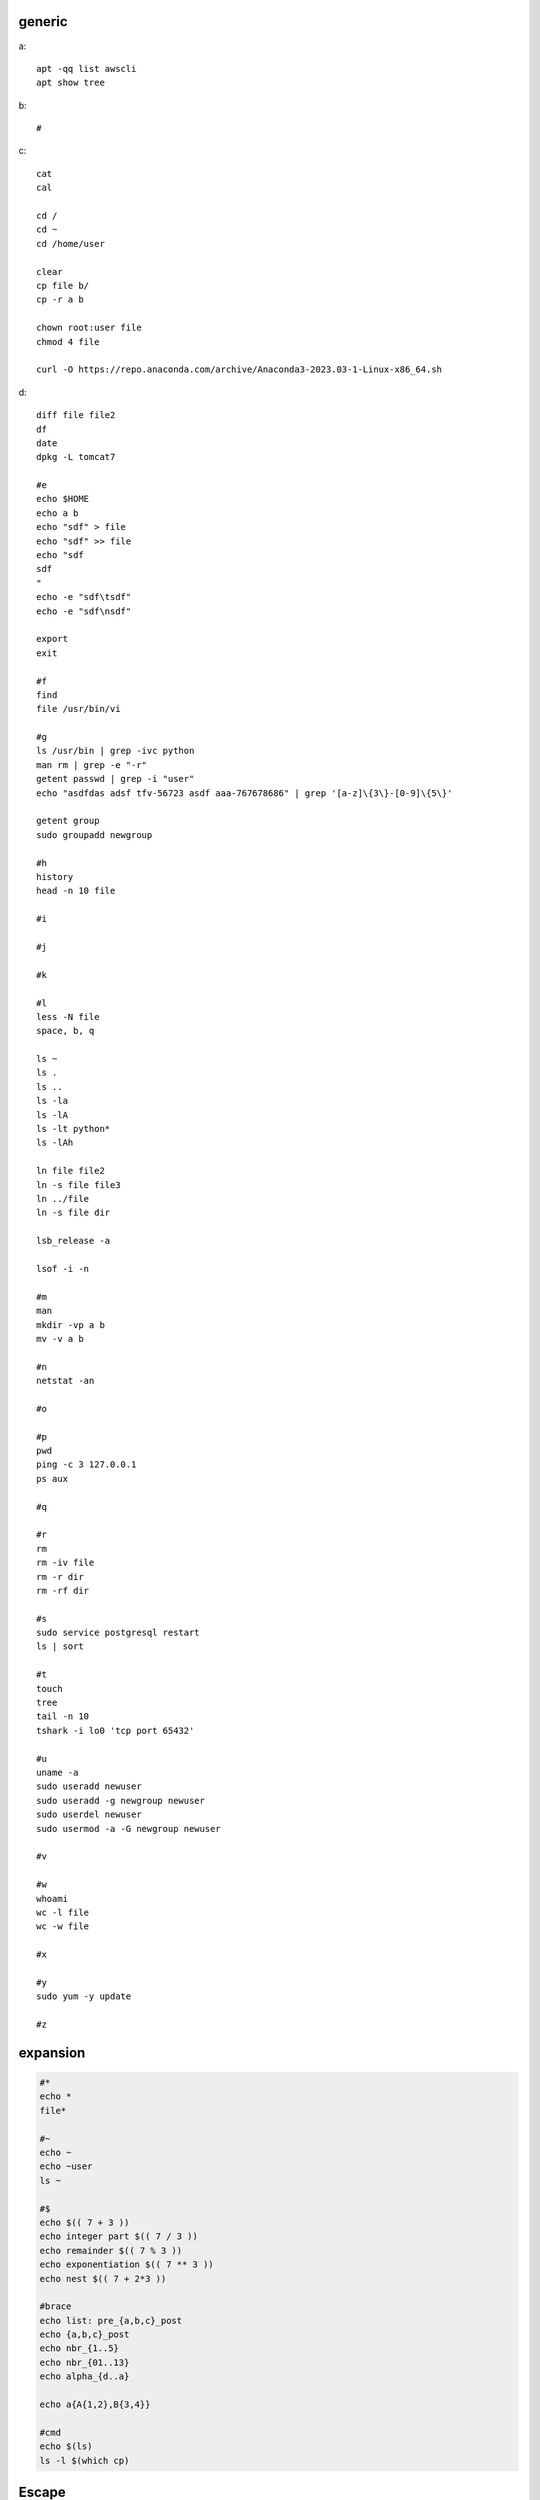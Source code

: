 generic
^^^^^^^^^^^^

a::

    apt -qq list awscli
    apt show tree

b::

    #

c::

    cat
    cal

    cd /
    cd ~
    cd /home/user
    
    clear
    cp file b/
    cp -r a b

    chown root:user file
    chmod 4 file

    curl -O https://repo.anaconda.com/archive/Anaconda3-2023.03-1-Linux-x86_64.sh

d::

    diff file file2
    df
    date
    dpkg -L tomcat7
    
    #e
    echo $HOME
    echo a b
    echo "sdf" > file
    echo "sdf" >> file
    echo "sdf
    sdf
    "
    echo -e "sdf\tsdf"
    echo -e "sdf\nsdf"

    export
    exit
    
    #f
    find
    file /usr/bin/vi
    
    #g
    ls /usr/bin | grep -ivc python
    man rm | grep -e "-r"
    getent passwd | grep -i "user"
    echo "asdfdas adsf tfv-56723 asdf aaa-767678686" | grep '[a-z]\{3\}-[0-9]\{5\}'

    getent group
    sudo groupadd newgroup
    
    #h
    history
    head -n 10 file
    
    #i
    
    #j
    
    #k
    
    #l
    less -N file
    space, b, q
    
    ls ~
    ls .
    ls ..
    ls -la
    ls -lA
    ls -lt python*
    ls -lAh

    ln file file2
    ln -s file file3
    ln ../file
    ln -s file dir

    lsb_release -a

    lsof -i -n

    #m
    man
    mkdir -vp a b
    mv -v a b
    
    #n
    netstat -an

    #o
    
    #p
    pwd
    ping -c 3 127.0.0.1
    ps aux
    
    #q
    
    #r
    rm
    rm -iv file
    rm -r dir
    rm -rf dir
    
    #s
    sudo service postgresql restart
    ls | sort
    
    #t
    touch
    tree
    tail -n 10
    tshark -i lo0 'tcp port 65432'
    
    #u
    uname -a
    sudo useradd newuser
    sudo useradd -g newgroup newuser
    sudo userdel newuser
    sudo usermod -a -G newgroup newuser
    
    #v
    
    #w
    whoami
    wc -l file
    wc -w file
    
    #x
    
    #y
    sudo yum -y update
    
    #z

expansion
^^^^^^^^^^^^^^^^^^

.. code-block:: console

    #*
    echo *
    file*

    #~
    echo ~
    echo ~user
    ls ~

    #$
    echo $(( 7 + 3 ))
    echo integer part $(( 7 / 3 ))
    echo remainder $(( 7 % 3 ))
    echo exponentiation $(( 7 ** 3 ))
    echo nest $(( 7 + 2*3 ))

    #brace
    echo list: pre_{a,b,c}_post
    echo {a,b,c}_post
    echo nbr_{1..5}
    echo nbr_{01..13}
    echo alpha_{d..a}

    echo a{A{1,2},B{3,4}}

    #cmd
    echo $(ls)
    ls -l $(which cp)

Escape
^^^^^^^^^^^^^^^^^^

.. code-block:: console

    echo $USER
    echo ${USER}
    echo \$USER

    echo \\
    echo a\ {1..2}
    echo \&
    echo \!

    touch a\ file\ .csv
    touch "a file .csv"
    
    echo "${USER} $(cal)"
    echo '${USER} $(cal)'

Other
^^^^^^^^^^^^^^^^^^

.. code-block:: console

    #rerun
    !!
    !ls
    !-1
    history | grep -i "source"
    !1000:p

    #SSH

    ssh-keygen -C {email} -f ~/.ssh/id_rsa_example
    cat ~/.ssh/id_rsa_example.pub

    ls -l ~/.ssh/id_rsa_example*
    cat ~/.ssh/id_rsa_example

    ssh -i ~/.ssh/id_rsa_example ec2-user@{numbers}.compute-1.amazonaws.com
    ssh -i ~/.ssh/id_rsa_example ec2-user@{ip}


